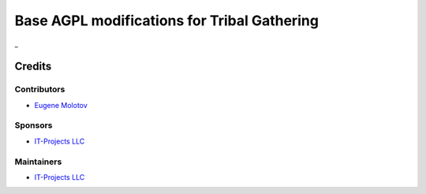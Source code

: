 ==============================================
 Base AGPL modifications for Tribal Gathering
==============================================

_

__

Credits
=======

Contributors
------------

* `Eugene Molotov <https://github.com/em230418>`__

Sponsors
--------

* `IT-Projects LLC <https://it-projects.info>`__

Maintainers
-----------

* `IT-Projects LLC <https://it-projects.info>`__
